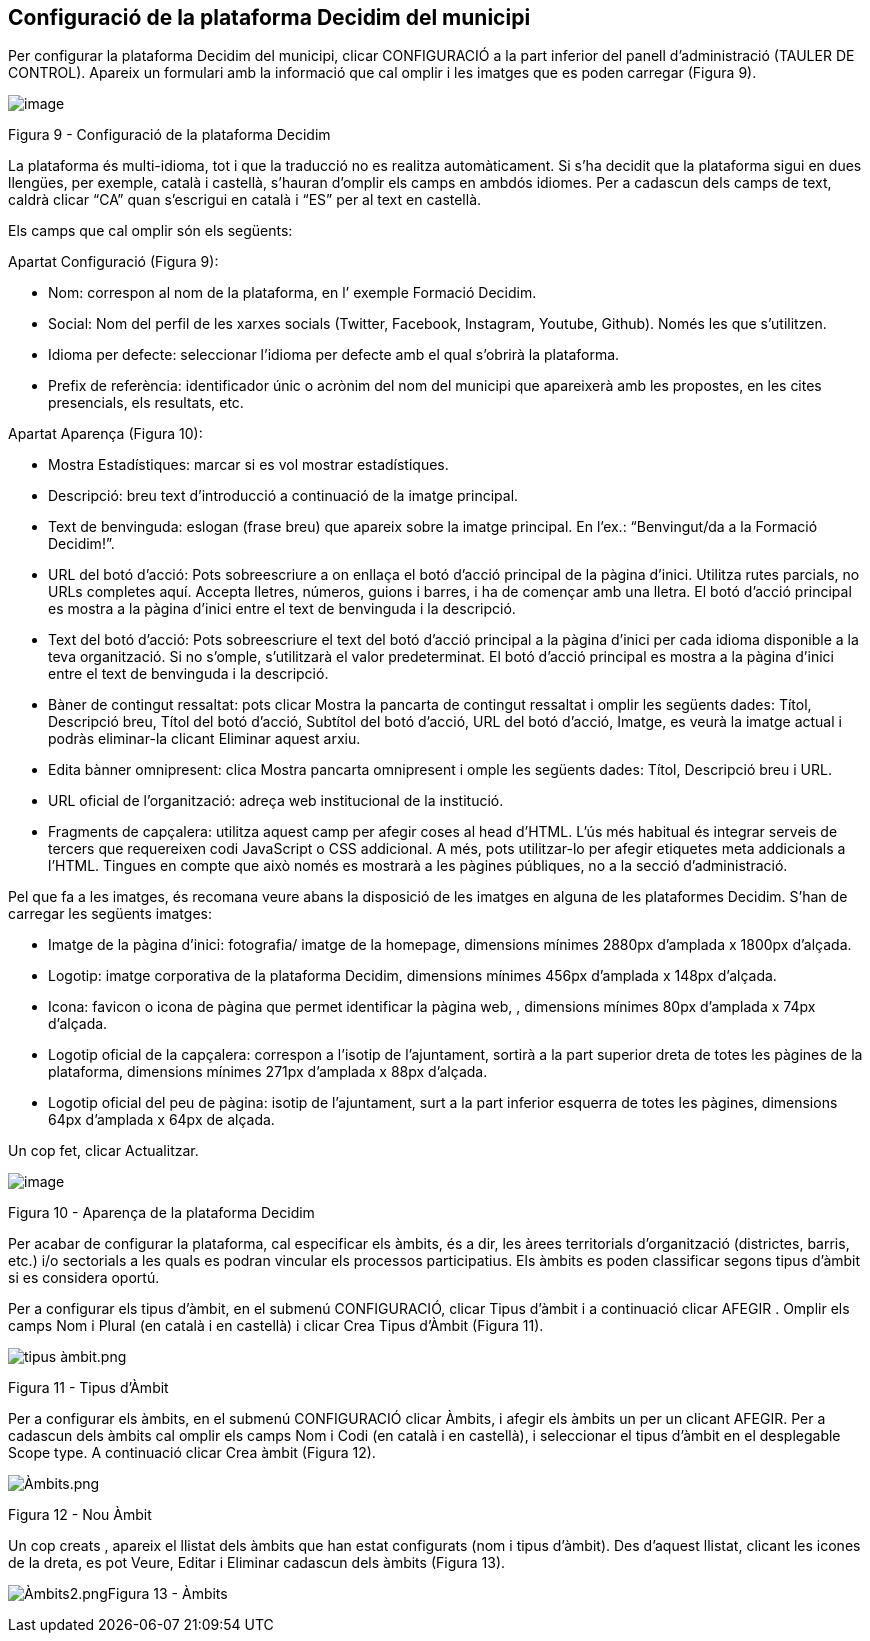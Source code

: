 [[h.3o7alnk]]
== Configuració de la plataforma Decidim del municipi

Per configurar la plataforma Decidim del municipi, clicar CONFIGURACIÓ a la part inferior del panell d’administració (TAULER DE CONTROL). Apareix un formulari amb la informació que cal omplir i les imatges que es poden carregar (Figura 9).

image:images/image20.png[image]

Figura 9 - Configuració de la plataforma Decidim

La plataforma és multi-idioma, tot i que la traducció no es realitza automàticament. Si s’ha decidit que la plataforma sigui en dues llengües, per exemple, català i castellà, s’hauran d’omplir els camps en ambdós idiomes. Per a cadascun dels camps de text, caldrà clicar “CA” quan s’escrigui en català i “ES” per al text en castellà.

Els camps que cal omplir són els següents:

Apartat Configuració (Figura 9):

* Nom: correspon al nom de la plataforma, en l’ exemple Formació Decidim.
* Social: Nom del perfil de les xarxes socials (Twitter, Facebook, Instagram, Youtube, Github). Només les que s’utilitzen.
* Idioma per defecte: seleccionar l’idioma per defecte amb el qual s’obrirà la plataforma.
* Prefix de referència: identificador únic o acrònim del nom del municipi que apareixerà amb les propostes, en les cites presencials, els resultats, etc.

Apartat Aparença (Figura 10):

* Mostra Estadístiques: marcar si es vol mostrar estadístiques.
* Descripció: breu text d’introducció a continuació de la imatge principal.
* Text de benvinguda: eslogan (frase breu) que apareix sobre la imatge principal. En l’ex.: “Benvingut/da a la Formació Decidim!”.
* URL del botó d'acció: Pots sobreescriure a on enllaça el botó d'acció principal de la pàgina d'inici. Utilitza rutes parcials, no URLs completes aquí. Accepta lletres, números, guions i barres, i ha de començar amb una lletra. El botó d'acció principal es mostra a la pàgina d'inici entre el text de benvinguda i la descripció.
* Text del botó d'acció: Pots sobreescriure el text del botó d'acció principal a la pàgina d'inici per cada idioma disponible a la teva organització. Si no s'omple, s'utilitzarà el valor predeterminat. El botó d'acció principal es mostra a la pàgina d'inici entre el text de benvinguda i la descripció.
* Bàner de contingut ressaltat: pots clicar Mostra la pancarta de contingut ressaltat i omplir les següents dades: Títol, Descripció breu, Títol del botó d'acció, Subtítol del botó d'acció, URL del botó d'acció, Imatge, es veurà la imatge actual i podràs eliminar-la clicant Eliminar aquest arxiu.
* Edita bànner omnipresent: clica Mostra pancarta omnipresent i omple les següents dades: Títol, Descripció breu i URL.
* URL oficial de l'organització: adreça web institucional de la institució.
* Fragments de capçalera: utilitza aquest camp per afegir coses al head d'HTML. L'ús més habitual és integrar serveis de tercers que requereixen codi JavaScript o CSS addicional. A més, pots utilitzar-lo per afegir etiquetes meta addicionals a l'HTML. Tingues en compte que això només es mostrarà a les pàgines públiques, no a la secció d'administració.

Pel que fa a les imatges, és recomana veure abans la disposició de les imatges en alguna de les plataformes Decidim. S’han de carregar les següents imatges:

* Imatge de la pàgina d'inici: fotografia/ imatge de la homepage, dimensions mínimes 2880px d’amplada x 1800px d’alçada.
* Logotip: imatge corporativa de la plataforma Decidim, dimensions mínimes 456px d’amplada x 148px d’alçada.
* Icona: favicon o icona de pàgina que permet identificar la pàgina web, , dimensions mínimes 80px d’amplada x 74px d’alçada.
* Logotip oficial de la capçalera: correspon a l’isotip de l’ajuntament, sortirà a la part superior dreta de totes les pàgines de la plataforma, dimensions mínimes 271px d’amplada x 88px d’alçada.
* Logotip oficial del peu de pàgina: isotip de l’ajuntament, surt a la part inferior esquerra de totes les pàgines, dimensions 64px d’amplada x 64px de alçada.

Un cop fet, clicar Actualitzar.

image:images/image2.png[image]

Figura 10 - Aparença de la plataforma Decidim

Per acabar de configurar la plataforma, cal especificar els àmbits, és a dir, les àrees territorials d’organització (districtes, barris, etc.) i/o sectorials a les quals es podran vincular els processos participatius. Els àmbits es poden classificar segons tipus d’àmbit si es considera oportú.

Per a configurar els tipus d’àmbit, en el submenú CONFIGURACIÓ, clicar Tipus d’àmbit i a continuació clicar AFEGIR . Omplir els camps Nom i Plural (en català i en castellà) i clicar Crea Tipus d’Àmbit (Figura 11).

image:images/image68.png[tipus àmbit.png]

Figura 11 - Tipus d’Àmbit

Per a configurar els àmbits, en el submenú CONFIGURACIÓ clicar Àmbits, i afegir els àmbits un per un clicant AFEGIR. Per a cadascun dels àmbits cal omplir els camps Nom i Codi (en català i en castellà), i seleccionar el tipus d’àmbit en el desplegable Scope type. A continuació clicar Crea àmbit (Figura 12).

image:images/image66.png[Àmbits.png]

Figura 12 - Nou Àmbit

Un cop creats , apareix el llistat dels àmbits que han estat configurats (nom i tipus d’àmbit). Des d’aquest llistat, clicant les icones de la dreta, es pot Veure, Editar i Eliminar cadascun dels àmbits (Figura 13).

image:images/image67.png[Àmbits2.png]Figura 13 - Àmbits
